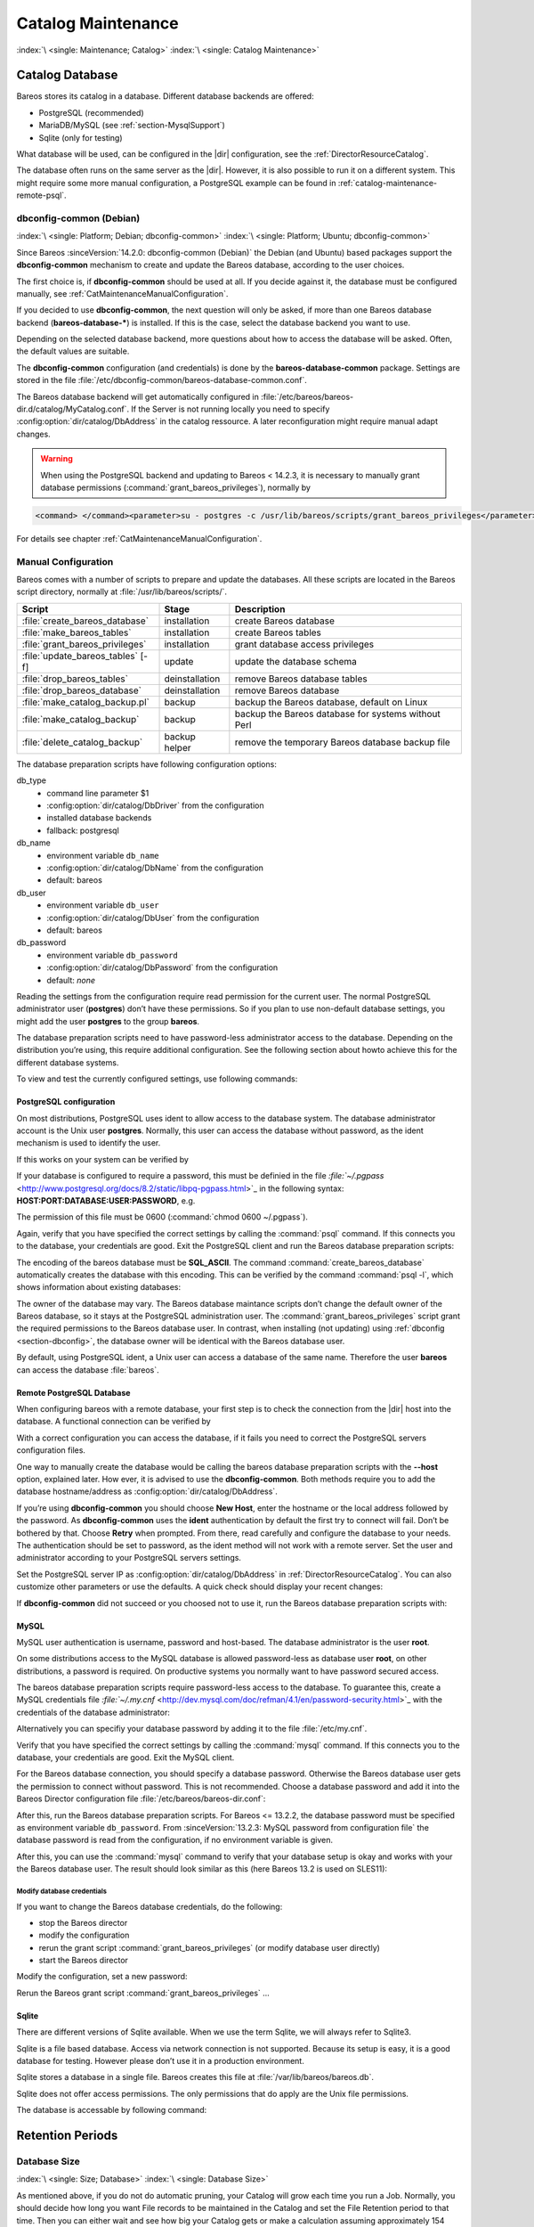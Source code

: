 .. _CatMaintenanceChapter:

Catalog Maintenance
===================

:index:`\ <single: Maintenance; Catalog>`\  :index:`\ <single: Catalog Maintenance>`\ 

Catalog Database
----------------

Bareos stores its catalog in a database. Different database backends are offered:

-  PostgreSQL (recommended)

-  MariaDB/MySQL (see :ref:`section-MysqlSupport`)

-  Sqlite (only for testing)

What database will be used, can be configured in the |dir| configuration, see the :ref:`DirectorResourceCatalog`.

The database often runs on the same server as the |dir|. However, it is also possible to run it on a different system. This might require some more manual configuration, a PostgreSQL example can be found in :ref:`catalog-maintenance-remote-psql`.


.. _section-dbconfig:

dbconfig-common (Debian)
~~~~~~~~~~~~~~~~~~~~~~~~

:index:`\ <single: Platform; Debian; dbconfig-common>`
:index:`\ <single: Platform; Ubuntu; dbconfig-common>`

Since Bareos :sinceVersion:`14.2.0: dbconfig-common (Debian)` the Debian (and Ubuntu) based packages support the **dbconfig-common** mechanism to create and update the Bareos database, according to the user choices.

The first choice is, if **dbconfig-common** should be used at all. If you decide against it, the database must be configured manually, see :ref:`CatMaintenanceManualConfiguration`.

If you decided to use **dbconfig-common**, the next question will only be asked, if more than one Bareos database backend (**bareos-database-***) is installed. If this is the case, select the database backend you want to use.

.. image:: /include/images/dbconfig-1-enable.*
   :width: 45.0%

.. image:: /include/images/dbconfig-2-select-database-type.*
   :width: 45.0%




Depending on the selected database backend, more questions about how to access the database will be asked. Often, the default values are suitable.

The **dbconfig-common** configuration (and credentials) is done by the **bareos-database-common** package. Settings are stored in the file :file:`/etc/dbconfig-common/bareos-database-common.conf`.

The Bareos database backend will get automatically configured in :file:`/etc/bareos/bareos-dir.d/catalog/MyCatalog.conf`. If the Server is not running locally you need to specify :config:option:`dir/catalog/DbAddress`\  in the catalog ressource. A later reconfiguration might require manual adapt changes.



.. warning::

   When using the PostgreSQL backend and updating to Bareos < 14.2.3, it is necessary to manually grant database permissions (:command:`grant_bareos_privileges`), normally by

.. code-block:: shell-session

   <command> </command><parameter>su - postgres -c /usr/lib/bareos/scripts/grant_bareos_privileges</parameter>

For details see chapter :ref:`CatMaintenanceManualConfiguration`.

.. _CatMaintenanceManualConfiguration:

Manual Configuration
~~~~~~~~~~~~~~~~~~~~

Bareos comes with a number of scripts to prepare and update the databases. All these scripts are located in the Bareos script directory, normally at :file:`/usr/lib/bareos/scripts/`.

================================= ============== ===================================================
**Script**                        **Stage**      **Description**
================================= ============== ===================================================
:file:`create_bareos_database`    installation   create Bareos database
:file:`make_bareos_tables`        installation   create Bareos tables
:file:`grant_bareos_privileges`   installation   grant database access privileges
:file:`update_bareos_tables` [-f] update         update the database schema
:file:`drop_bareos_tables`        deinstallation remove Bareos database tables
:file:`drop_bareos_database`      deinstallation remove Bareos database
:file:`make_catalog_backup.pl`    backup         backup the Bareos database, default on Linux
:file:`make_catalog_backup`       backup         backup the Bareos database for systems without Perl
:file:`delete_catalog_backup`     backup helper  remove the temporary Bareos database backup file
================================= ============== ===================================================

The database preparation scripts have following configuration options:

db_type
   -  command line parameter $1

   -  :config:option:`dir/catalog/DbDriver`\  from the configuration

   -  installed database backends

   -  fallback: postgresql

db_name
   -  environment variable ``db_name``\ 

   -  :config:option:`dir/catalog/DbName`\  from the configuration

   -  default: bareos

db_user
   -  environment variable ``db_user``\ 

   -  :config:option:`dir/catalog/DbUser`\  from the configuration

   -  default: bareos

db_password
   -  environment variable ``db_password``\ 

   -  :config:option:`dir/catalog/DbPassword`\  from the configuration

   -  default: *none*

Reading the settings from the configuration require read permission for the current user. The normal PostgreSQL administrator user (**postgres**) don’t have these permissions. So if you plan to use non-default database settings, you might add the user **postgres** to the group :strong:`bareos`.

The database preparation scripts need to have password-less administrator access to the database. Depending on the distribution you’re using, this require additional configuration. See the following section about howto achieve this for the different database systems.

To view and test the currently configured settings, use following commands:

.. code-block:: shell-session
   :caption: Show current database configuration

   <command> </command><parameter>/usr/sbin/bareos-dbcheck -B</parameter>
   catalog=MyCatalog
   db_name=bareos
   db_driver=mysql
   db_user=bareos
   db_password=YourPassword
   db_address=
   db_port=0
   db_socket=
   db_type=MySQL
   working_dir=/var/lib/bareos

.. code-block:: shell-session
   :caption: Test the database connection. Example: wrong password

   <command> </command><parameter>/usr/sbin/bareos-dir -t -f -d 500</parameter>
   [...]
   bareos-dir: mysql.c:204-0 Error 1045 (28000): Access denied for user 'bareos'@'localhost' (using password: YES)
   bareos-dir: dird.c:1114-0 Could not open Catalog "MyCatalog", database "bareos".
   bareos-dir: dird.c:1119-0 mysql.c:200 Unable to connect to MySQL server.
   Database=bareos User=bareos
   MySQL connect failed either server not running or your authorization is incorrect.
   bareos-dir: mysql.c:239-0 closedb ref=0 connected=0 db=0
   25-Apr 16:25 bareos-dir ERROR TERMINATION
   Please correct the configuration in /etc/bareos/bareos-dir.d/*/*.conf

PostgreSQL configuration
^^^^^^^^^^^^^^^^^^^^^^^^

On most distributions, PostgreSQL uses ident to allow access to the database system. The database administrator account is the Unix user **postgres**. Normally, this user can access the database without password, as the ident mechanism is used to identify the user.

If this works on your system can be verified by

.. code-block:: shell-session
   :caption: Access the local PostgreSQL database

   su - postgres
   psql

If your database is configured to require a password, this must be definied in the file `:file:`~/.pgpass` <http://www.postgresql.org/docs/8.2/static/libpq-pgpass.html>`_ in the following syntax: :strong:`HOST:PORT:DATABASE:USER:PASSWORD`, e.g.

.. code-block:: cfg
   :caption: PostgreSQL access credentials

   localhost:*:bareos:bareos:secret

The permission of this file must be 0600 (:command:`chmod 0600 ~/.pgpass`).

Again, verify that you have specified the correct settings by calling the :command:`psql` command. If this connects you to the database, your credentials are good. Exit the PostgreSQL client and run the Bareos database preparation scripts:

.. code-block:: shell-session
   :caption: Setup Bareos catalog database

   su - postgres
   /usr/lib/bareos/scripts/create_bareos_database
   /usr/lib/bareos/scripts/make_bareos_tables
   /usr/lib/bareos/scripts/grant_bareos_privileges

The encoding of the bareos database must be :strong:`SQL_ASCII`. The command :command:`create_bareos_database` automatically creates the database with this encoding. This can be verified by the command :command:`psql -l`, which shows information about existing databases:

.. code-block:: shell-session
   :caption: List existing databases

   <command>psql</command><parameter> -l</parameter>
           List of databases
      Name    |  Owner   | Encoding
   -----------+----------+-----------
    bareos    | postgres | SQL_ASCII
    postgres  | postgres | UTF8
    template0 | postgres | UTF8
    template1 | postgres | UTF8
   (4 rows)

The owner of the database may vary. The Bareos database maintance scripts don’t change the default owner of the Bareos database, so it stays at the PostgreSQL administration user. The :command:`grant_bareos_privileges` script grant the required permissions to the Bareos database user. In contrast, when installing (not updating) using :ref:`dbconfig <section-dbconfig>`, the database owner will be identical with the Bareos database user.

By default, using PostgreSQL ident, a Unix user can access a database of the same name. Therefore the user **bareos** can access the database :file:`bareos`.

.. code-block:: shell-session
   :caption: Verify Bareos database on PostgreSQL as Unix user bareos (bareos-13.2.3)

   root@linux:~# <input>su - bareos -s /bin/sh</input>
   bareos@linux:~# <input>psql</input>
   Welcome to psql 8.3.23, the PostgreSQL interactive terminal.

   Type:  \copyright for distribution terms
          \h for help with SQL commands
          \? for help with psql commands
          \g or terminate with semicolon to execute query
          \q to quit

   bareos=> <input>\dt</input>
                    List of relations
    Schema |          Name          | Type  |  Owner
   --------+------------------------+-------+----------
    public | basefiles              | table | postgres
    public | cdimages               | table | postgres
    public | client                 | table | postgres
    public | counters               | table | postgres
    public | device                 | table | postgres
    public | devicestats            | table | postgres
    public | file                   | table | postgres
    public | filename               | table | postgres
    public | fileset                | table | postgres
    public | job                    | table | postgres
    public | jobhisto               | table | postgres
    public | jobmedia               | table | postgres
    public | jobstats               | table | postgres
    public | location               | table | postgres
    public | locationlog            | table | postgres
    public | log                    | table | postgres
    public | media                  | table | postgres
    public | mediatype              | table | postgres
    public | ndmpjobenvironment     | table | postgres
    public | ndmplevelmap           | table | postgres
    public | path                   | table | postgres
    public | pathhierarchy          | table | postgres
    public | pathvisibility         | table | postgres
    public | pool                   | table | postgres
    public | quota                  | table | postgres
    public | restoreobject          | table | postgres
    public | status                 | table | postgres
    public | storage                | table | postgres
    public | unsavedfiles           | table | postgres
    public | version                | table | postgres
   (30 rows)

   bareos=> <input>select * from Version;</input>
    versionid
   -----------
         2002
   (1 row)

   bareos=> <input>\du</input>
                                    List of roles
      Role name   | Superuser | Create role | Create DB | Connections | Member of
   ---------------+-----------+-------------+-----------+-------------+-----------
    bareos        | no        | no          | no        | no limit    | {}
    postgres      | yes       | yes         | yes       | no limit    | {}
   (2 rows)

   bareos=> <input>\dp</input>
                    Access privileges for database "bareos"
    Schema |               Name                |   Type   |  Access privileges
   --------+-----------------------------------+----------+--------------------------------------
    public | basefiles                         | table    | {root=arwdxt/root,bareos=arwdxt/root}
    public | basefiles_baseid_seq              | sequence | {root=rwU/root,bareos=rw/root}
   ...

   bareos=>

.. _catalog-maintenance-remote-psql:

Remote PostgreSQL Database
^^^^^^^^^^^^^^^^^^^^^^^^^^

When configuring bareos with a remote database, your first step is to check the connection from the |dir| host into the database. A functional connection can be verified by

.. code-block:: shell-session
   :caption: Access the remote PostgreSQL database

   su - postgres
   psql --host bareos-database.example.com

With a correct configuration you can access the database, if it fails you need to correct the PostgreSQL servers configuration files.

One way to manually create the database would be calling the bareos database preparation scripts with the :strong:`--host` option, explained later. How ever, it is advised to use the **dbconfig-common**. Both methods require you to add the database hostname/address as :config:option:`dir/catalog/DbAddress`\ .

If you’re using **dbconfig-common** you should choose :strong:`New Host`, enter the hostname or the local address followed by the password. As **dbconfig-common** uses the :strong:`ident` authentication by default the first try to connect will fail. Don’t be bothered by that. Choose :strong:`Retry` when prompted. From there, read carefully and configure the database to your needs. The authentication should be set
to password, as the ident method will not work with a remote server. Set the user and administrator according to your PostgreSQL servers settings.

Set the PostgreSQL server IP as :config:option:`dir/catalog/DbAddress`\  in :ref:`DirectorResourceCatalog`. You can also customize other parameters or use the defaults. A quick check should display your recent changes:

.. code-block:: shell-session
   :caption: Show current database configuration

   <command> </command><parameter>/usr/sbin/bareos-dbcheck -B</parameter>
   catalog=MyCatalog
   db_name=bareos
   db_driver=postgresql
   db_user=bareos
   db_password=secret
   db_address=bareos-database.example.com
   db_port=0
   db_socket=
   db_type=PostgreSQL
   working_dir=/var/lib/bareos

If **dbconfig-common** did not succeed or you choosed not to use it, run the Bareos database preparation scripts with:

.. code-block:: shell-session
   :caption: Setup Bareos catalog database

   su - postgres
   /usr/lib/bareos/scripts/create_bareos_database --host=bareos-database.example.com
   /usr/lib/bareos/scripts/make_bareos_tables --host=bareos-database.example.com
   /usr/lib/bareos/scripts/grant_bareos_privileges --host=bareos-database.example.com

.. _catalog-maintenance-mysql:

MySQL
^^^^^

MySQL user authentication is username, password and host-based. The database administrator is the user **root**.

On some distributions access to the MySQL database is allowed password-less as database user **root**, on other distributions, a password is required. On productive systems you normally want to have password secured access.

The bareos database preparation scripts require password-less access to the database. To guarantee this, create a MySQL credentials file `:file:`~/.my.cnf` <http://dev.mysql.com/doc/refman/4.1/en/password-security.html>`_ with the credentials of the database administrator:

.. code-block:: cfg
   :caption: MySQL credentials file .my.cnf

   [client]
   host=localhost
   user=root
   password=<input>YourPasswordForAccessingMysqlAsRoot</input>

Alternatively you can specifiy your database password by adding it to the file :file:`/etc/my.cnf`.

Verify that you have specified the correct settings by calling the :command:`mysql` command. If this connects you to the database, your credentials are good. Exit the MySQL client.

For the Bareos database connection, you should specify a database password. Otherwise the Bareos database user gets the permission to connect without password. This is not recommended. Choose a database password and add it into the Bareos Director configuration file :file:`/etc/bareos/bareos-dir.conf`:

.. code-block:: bareosconfig
   :caption: Bareos catalog configuration

   ...
   #
   # Generic catalog service
   #
   Catalog {
     Name = MyCatalog
     dbdriver = "mysql"
     dbname = "bareos"
     dbuser = "bareos"
     dbpassword = "YourSecretPassword"
   }
   ...

After this, run the Bareos database preparation scripts. For Bareos <= 13.2.2, the database password must be specified as environment variable ``db_password``\ . From :sinceVersion:`13.2.3: MySQL password from configuration file` the database password is read from the configuration, if no environment variable is given.

.. code-block:: shell-session
   :caption: Setup Bareos catalog database

   export db_password=<input>YourSecretPassword</input>
   /usr/lib/bareos/scripts/create_bareos_database
   /usr/lib/bareos/scripts/make_bareos_tables
   /usr/lib/bareos/scripts/grant_bareos_privileges

After this, you can use the :command:`mysql` command to verify that your database setup is okay and works with your the Bareos database user. The result should look similar as this (here Bareos 13.2 is used on SLES11):

.. code-block:: shell-session
   :caption: Verify Bareos database on MySQL

   root@linux:~# <input>mysql --user=bareos --password=YourSecretPassword bareos</input>
   Welcome to the MySQL monitor.  Commands end with ; or \g.
   Your MySQL connection id is 162
   Server version: 5.5.32 SUSE MySQL package

   Copyright (c) 2000, 2013, Oracle and/or its affiliates. All rights reserved.

   Oracle is a registered trademark of Oracle Corporation and/or its
   affiliates. Other names may be trademarks of their respective
   owners.

   Type 'help;' or '\h' for help. Type '\c' to clear the current input statement.

   mysql> <input>show tables;</input>
   +--------------------+
   | Tables_in_bareos   |
   +--------------------+
   | BaseFiles          |
   | CDImages           |
   | Client             |
   | Counters           |
   | Device             |
   | DeviceStats        |
   | File               |
   | FileSet            |
   | Filename           |
   | Job                |
   | JobHisto           |
   | JobMedia           |
   | JobStats           |
   | Location           |
   | LocationLog        |
   | Log                |
   | Media              |
   | MediaType          |
   | NDMPJobEnvironment |
   | NDMPLevelMap       |
   | Path               |
   | PathHierarchy      |
   | PathVisibility     |
   | Pool               |
   | Quota              |
   | RestoreObject      |
   | Status             |
   | Storage            |
   | UnsavedFiles       |
   | Version            |
   +--------------------+
   30 rows in set (0.00 sec)

   mysql> <input>describe Job;</input>
   +-----------------+---------------------+------+-----+---------+----------------+
   | Field           | Type                | Null | Key | Default | Extra          |
   +-----------------+---------------------+------+-----+---------+----------------+
   | JobId           | int(10) unsigned    | NO   | PRI | NULL    | auto_increment |
   | Job             | tinyblob            | NO   |     | NULL    |                |
   | Name            | tinyblob            | NO   | MUL | NULL    |                |
   | Type            | binary(1)           | NO   |     | NULL    |                |
   | Level           | binary(1)           | NO   |     | NULL    |                |
   | ClientId        | int(11)             | YES  |     | 0       |                |
   | JobStatus       | binary(1)           | NO   |     | NULL    |                |
   | SchedTime       | datetime            | YES  |     | NULL    |                |
   | StartTime       | datetime            | YES  |     | NULL    |                |
   | EndTime         | datetime            | YES  |     | NULL    |                |
   | RealEndTime     | datetime            | YES  |     | NULL    |                |
   | JobTDate        | bigint(20) unsigned | YES  |     | 0       |                |
   | VolSessionId    | int(10) unsigned    | YES  |     | 0       |                |
   | VolSessionTime  | int(10) unsigned    | YES  |     | 0       |                |
   | JobFiles        | int(10) unsigned    | YES  |     | 0       |                |
   | JobBytes        | bigint(20) unsigned | YES  |     | 0       |                |
   | ReadBytes       | bigint(20) unsigned | YES  |     | 0       |                |
   | JobErrors       | int(10) unsigned    | YES  |     | 0       |                |
   | JobMissingFiles | int(10) unsigned    | YES  |     | 0       |                |
   | PoolId          | int(10) unsigned    | YES  |     | 0       |                |
   | FileSetId       | int(10) unsigned    | YES  |     | 0       |                |
   | PriorJobId      | int(10) unsigned    | YES  |     | 0       |                |
   | PurgedFiles     | tinyint(4)          | YES  |     | 0       |                |
   | HasBase         | tinyint(4)          | YES  |     | 0       |                |
   | HasCache        | tinyint(4)          | YES  |     | 0       |                |
   | Reviewed        | tinyint(4)          | YES  |     | 0       |                |
   | Comment         | blob                | YES  |     | NULL    |                |
   +-----------------+---------------------+------+-----+---------+----------------+
   27 rows in set (0,00 sec)

   mysql> <input>select * from Version;</input>
   +-----------+
   | VersionId |
   +-----------+
   |      2002 |
   +-----------+
   1 row in set (0.00 sec)

   mysql> <input>exit</input>
   Bye

Modify database credentials
'''''''''''''''''''''''''''

If you want to change the Bareos database credentials, do the following:

-  stop the Bareos director

-  modify the configuration

-  rerun the grant script :command:`grant_bareos_privileges` (or modify database user directly)

-  start the Bareos director

Modify the configuration, set a new password:

.. code-block:: bareosconfig
   :caption: bareos-dir.d/Catalog/MyCatalog.conf

   Catalog {
     Name = MyCatalog
     dbdriver = "mysql"
     dbname = "bareos"
     dbuser = "bareos"
     dbpassword = "MyNewSecretPassword"
   }

Rerun the Bareos grant script :command:`grant_bareos_privileges` ...

.. code-block:: shell-session
   :caption: Modify database privileges

   export db_password=<input>MyNewSecretPassword</input>
   /usr/lib/bareos/scripts/grant_bareos_privileges



Sqlite
^^^^^^

There are different versions of Sqlite available. When we use the term Sqlite, we will always refer to Sqlite3.

Sqlite is a file based database. Access via network connection is not supported. Because its setup is easy, it is a good database for testing. However please don’t use it in a production environment.

Sqlite stores a database in a single file. Bareos creates this file at :file:`/var/lib/bareos/bareos.db`.

Sqlite does not offer access permissions. The only permissions that do apply are the Unix file permissions.

The database is accessable by following command:

.. code-block:: shell-session
   :caption: Verify Bareos database on Sqlite3 (bareos-13.2.3)

   <command>sqlite3</command><input> /var/lib/bareos/bareos.db</input>
   SQLite version 3.7.6.3
   Enter ".help" for instructions
   Enter SQL statements terminated with a ";"
   sqlite> <input>.tables</input>
   BaseFiles           Filename            Media               Pool
   CDImages            Job                 MediaType           Quota
   Client              JobHisto            NDMPJobEnvironment  RestoreObject
   Counters            JobMedia            NDMPLevelMap        Status
   Device              JobStats            NextId              Storage
   DeviceStats         Location            Path                UnsavedFiles
   File                LocationLog         PathHierarchy       Version
   FileSet             Log                 PathVisibility
   sqlite> <input>select * from Version;</input>
   2002
   sqlite>

Retention Periods
-----------------

Database Size
~~~~~~~~~~~~~

:index:`\ <single: Size; Database>`
:index:`\ <single: Database Size>`

As mentioned above, if you do not do automatic pruning, your Catalog will grow each time you run a Job. Normally, you should decide how long you want File records to be maintained in the Catalog and set the File Retention period to that time. Then you can either wait and see how big your Catalog gets or make a calculation assuming approximately 154 bytes for each File saved and knowing the number of Files that are saved during each backup and the number of Clients you backup.

For example, suppose you do a backup of two systems, each with 100,000 files. Suppose further that you do a Full backup weekly and an Incremental every day, and that the Incremental backup typically saves 4,000 files. The size of your database after a month can roughly be calculated as:



::

   Size = 154 * No. Systems * (100,000 * 4 + 10,000 * 26)



where we have assumed four weeks in a month and 26 incremental backups per month. This would give the following:



::

   Size = 154 * 2 * (100,000 * 4 + 10,000 * 26) = 203,280,000 bytes



So for the above two systems, we should expect to have a database size of approximately 200 Megabytes. Of course, this will vary according to how many files are actually backed up.

You will note that the File table (containing the file attributes) make up the large bulk of the number of records as well as the space used. As a consequence, the most important Retention period will be the File Retention period.

Without proper setup and maintenance, your Catalog may continue to grow indefinitely as you run Jobs and backup Files, and/or it may become very inefficient and slow. How fast the size of your Catalog grows depends on the number of Jobs you run and how many files they backup. By deleting records within the database, you can make space available for the new records that will be added during the next Job. By constantly deleting old expired records (dates older than the Retention period), your
database size will remain constant.

.. _Retention:

Setting Retention Periods
~~~~~~~~~~~~~~~~~~~~~~~~~

:index:`\ <single: Setting Retention Periods>`\  :index:`\ <single: Periods; Setting Retention>`\ 

Bareos uses three Retention periods: the File Retention period, the Job Retention period, and the Volume Retention period. Of these three, the File Retention period is by far the most important in determining how large your database will become.

The File Retention and the Job Retention are specified in each Client resource as is shown below. The Volume Retention period is specified in the Pool resource, and the details are given in the next chapter of this manual.

File Retention = <time-period-specification>
   :index:`\ <single: File Retention>`\  :index:`\ <single: Retention; File>`\  The File Retention record defines the length of time that Bareos will keep File records in the Catalog database. When this time period expires, and if AutoPrune is set to yes, Bareos will prune (remove) File records that are older than the specified File Retention period. The pruning will occur at the end of a backup Job for the given Client. Note that the Client database record contains a copy of the
   File and Job retention periods, but Bareos uses the current values found in the Director’s Client resource to do the pruning.

   Since File records in the database account for probably 80 percent of the size of the database, you should carefully determine exactly what File Retention period you need. Once the File records have been removed from the database, you will no longer be able to restore individual files in a Job. However, as long as the Job record still exists, you will be able to restore all files in the job.

   Retention periods are specified in seconds, but as a convenience, there are a number of modifiers that permit easy specification in terms of minutes, hours, days, weeks, months, quarters, or years on the record. See the :ref:`Configuration chapter <Time>` of this manual for additional details of modifier specification.

   The default File retention period is 60 days.

Job Retention = <time-period-specification>
   :index:`\ <single: Job; Retention>`\  :index:`\ <single: Retention; Job>`\  The Job Retention record defines the length of time that Bareos will keep Job records in the Catalog database. When this time period expires, and if AutoPrune is set to yes Bareos will prune (remove) Job records that are older than the specified Job Retention period. Note, if a Job record is selected for pruning, all associated File and JobMedia records will also be pruned regardless of the File Retention
   period set. As a consequence, you normally will set the File retention period to be less than the Job retention period.

   As mentioned above, once the File records are removed from the database, you will no longer be able to restore individual files from the Job. However, as long as the Job record remains in the database, you will be able to restore all the files backuped for the Job. As a consequence, it is generally a good idea to retain the Job records much longer than the File records.

   The retention period is specified in seconds, but as a convenience, there are a number of modifiers that permit easy specification in terms of minutes, hours, days, weeks, months, quarters, or years. See the :ref:`Configuration chapter <Time>` of this manual for additional details of modifier specification.

   The default Job Retention period is 180 days.

:config:option:`dir/client/AutoPrune`\ 
   :index:`\ <single: AutoPrune>`\  :index:`\ <single: Job; Retention; AutoPrune>`\  If set to yes, Bareos will automatically apply the File retention period and the Job retention period for the Client at the end of the Job. If you turn this off by setting it to no, your Catalog will grow each time you run a Job.

.. _section-JobStatistics:

Job Statistics
^^^^^^^^^^^^^^

:index:`\ <single: Statistics>`\  :index:`\ <single: Job; Statistics>`\ 

Bareos catalog contains lot of information about your IT infrastructure, how many files, their size, the number of video or music files etc. Using Bareos catalog during the day to get them permit to save resources on your servers.

In this chapter, you will find tips and information to measure Bareos efficiency and report statistics.

If you want to have statistics on your backups to provide some Service Level Agreement indicators, you could use a few SQL queries on the Job table to report how many:

-  jobs have run

-  jobs have been successful

-  files have been backed up

-  ...

However, these statistics are accurate only if your job retention is greater than your statistics period. Ie, if jobs are purged from the catalog, you won’t be able to use them.

Now, you can use the :bcommand:`update stats [days=num]` console command to fill the JobHistory table with new Job records. If you want to be sure to take in account only good jobs, ie if one of your important job has failed but you have fixed the problem and restarted it on time, you probably want to delete the first bad job record and keep only the successful one. For that simply let your staff do the job, and update JobHistory table after two or three days depending on your
organization using the :strong:`[days=num]` option.

These statistics records aren’t used for restoring, but mainly for capacity planning, billings, etc.

The :config:option:`dir/director/StatisticsRetention`\  defines the length of time that Bareos will keep statistics job records in the Catalog database after the Job End time. This information is stored in the ``JobHistory`` table. When this time period expires, and if user runs :bcommand:`prune stats` command, Bareos will prune (remove) Job records that are older than the specified period.

You can use the following Job resource in your nightly :config:option:`dir/job = BackupCatalog`\  job to maintain statistics.

.. code-block:: bareosconfig
   :caption: bareos-dir.d/Job/BackupCatalog.conf

   Job {
     Name = BackupCatalog
     ...
     RunScript {
       Console = "update stats days=3"
       Console = "prune stats yes"
       RunsWhen = After
       RunsOnClient = no
     }
   }


PostgreSQL Database
-------------------

:index:`\ <single: Database; PostgreSQL>`\  :index:`\ <single: PostgreSQL>`\ 

.. _CompactingPostgres:

Compacting Your PostgreSQL Database
~~~~~~~~~~~~~~~~~~~~~~~~~~~~~~~~~~~

:index:`\ <single: Database; PostgreSQL; Compacting>`\  

Over time, as noted above, your database will tend to grow until Bareos starts deleting old expired records based on retention periods. After that starts, it is expected that the database size remains constant, provided that the amount of clients and files being backed up is constant.

Note that PostgreSQL uses multiversion concurrency control (MVCC), so that an UPDATE or DELETE of a row does not immediately remove the old version of the row. Space occupied by outdated or deleted row versions is only reclaimed for reuse by new rows when running **VACUUM**. Such outdated or deleted row versions are also referred to as *dead tuples*.

Since PostgreSQL Version 8.3, autovacuum is enabled by default, so that setting up a cron job to run VACUUM is not necesary in most of the cases. Note that there are two variants of VACUUM: standard VACUUM and VACUUM FULL. Standard VACUUM only marks old row versions for reuse, it does not free any allocated disk space to the operating system. Only VACUUM FULL can free up disk space, but it requires exclusive table locks so that it can not be used in parallel with production database operations
and temporarily requires up to as much additional disk space that the table being processed occupies.

All database programs have some means of writing the database out in ASCII format and then reloading it. Doing so will re-create the database from scratch producing a compacted result, so below, we show you how you can do this for PostgreSQL.

For a PostgreSQL database, you could write the Bareos database as an ASCII file (:file:`bareos.sql`) then reload it by doing the following:

.. code-block:: shell-session

   pg_dump -c bareos > bareos.sql
   cat bareos.sql | psql bareos
   rm -f bareos.sql

Depending on the size of your database, this will take more or less time and a fair amount of disk space. For example, you can :command:`cd` to the location of the Bareos database (typically :file:`/var/lib/pgsql/data` or possible :file:`/usr/local/pgsql/data`) and check the size.

Except from special cases PostgreSQL does not need to be dumped/restored to keep the database efficient. A normal process of vacuuming will prevent the database from getting too large. If you want to fine-tweak the database storage, commands such as VACUUM, VACUUM FULL, REINDEX, and CLUSTER exist specifically to keep you from having to do a dump/restore.

More details on this subject can be found in the PostgreSQL documentation. The page http://www.postgresql.org/docs/ contains links to the documentation for all PostgreSQL versions. The section *Routine Vacuuming* explains how VACUUM works and why it is required, see http://www.postgresql.org/docs/current/static/routine-vacuuming.html for the current PostgreSQL version.

.. _PostgresSize:

What To Do When The Database Keeps Growing
^^^^^^^^^^^^^^^^^^^^^^^^^^^^^^^^^^^^^^^^^^

Especially when a high number of files are beeing backed up or when working with high retention periods, it is probable that autovacuuming will not work. When starting to use Bareos with an empty Database, it is normal that the file table and other tables grow, but the growth rate should drop as soon as jobs are deleted by retention or pruning. The file table is usually the largest table in Bareos.

The reason for autovacuuming not beeing triggered is then probably the default setting of ``autovacuum_vacuum_scale_factor = 0.2``, the current value can be shown with the following query or looked up in ``postgresql.conf``:

.. code-block:: shell-session
   :caption: SQL statement to show the autovacuum\_vacuum\_scale\_factor parameter

   bareos=# show autovacuum_vacuum_scale_factor;
    autovacuum_vacuum_scale_factor
    --------------------------------
     0.2
     (1 row)

In essence, this means that a VACUUM is only triggered when 20% of table size are obsolete. Consequently, the larger the table is, the less frequently VACUUM will be triggered by autovacuum. This make sense because vacuuming has a performance impact. While it is possible to override the autovacuum parameters on a table-by-table basis, it can then still be triggered at any time.

To learn more details about autovacuum see http://www.postgresql.org/docs/current/static/routine-vacuuming.html#AUTOVACUUM

The following example shows how to configure running VACUUM on the file table by using an admin-job in Bareos. The job will be scheduled to run at a time that should not run in parallel with normal backup jobs, here by scheduling it to run after the BackupCatalog job.

First step is to check the amount of dead tuples and if autovacuum triggers VACUUM:

.. code-block:: shell-session
   :caption: Check dead tuples and vacuuming on PostgreSQL

   bareos=# SELECT relname, n_dead_tup, last_vacuum, last_autovacuum, last_analyze, last_autoanalyze
   FROM pg_stat_user_tables WHERE n_dead_tup > 0 ORDER BY n_dead_tup DESC;
   -[ RECORD 1 ]----+------------------------------
   relname          | file
   n_dead_tup       | 2955116
   last_vacuum      |
   last_autovacuum  |
   last_analyze     |
   last_autoanalyze |
   -[ RECORD 2 ]----+------------------------------
   relname          | log
   n_dead_tup       | 111298
   last_vacuum      |
   last_autovacuum  |
   last_analyze     |
   last_autoanalyze |
   -[ RECORD 3 ]----+------------------------------
   relname          | job
   n_dead_tup       | 1785
   last_vacuum      |
   last_autovacuum  | 2015-01-08 01:13:20.70894+01
   last_analyze     |
   last_autoanalyze | 2014-12-27 18:00:58.639319+01
   ...

In the above example, the file table has a high number of dead tuples and it has not been vacuumed. Same for the log table, but the dead tuple count is not very high. On the job table autovacuum has been triggered.

Note that the statistics views in PostgreSQL are not persistent, their values are reset on restart of the PostgreSQL service.

To setup a scheduled admin job for vacuuming the file table, the following must be done:

#. Create a file with the SQL statements for example
   ``/usr/local/lib/bareos/scripts/postgresql_file_table_maintenance.sql``
   with the following content:

   .. code-block:: shell-session
      :caption: SQL Script for vacuuming the file table on PostgreSQL

      \t \x
      SELECT relname, n_dead_tup, last_vacuum, last_autovacuum, last_analyze, last_autoanalyze
      FROM pg_stat_user_tables WHERE relname='file';
      VACUUM VERBOSE ANALYZE file;
      SELECT relname, n_dead_tup, last_vacuum, last_autovacuum, last_analyze, last_autoanalyze
      FROM pg_stat_user_tables WHERE relname='file';
      \t \x
      SELECT table_name,
        pg_size_pretty(pg_total_relation_size(table_name)) AS total_sz,
        pg_size_pretty(pg_total_relation_size(table_name) - pg_relation_size(table_name)) AS idx_sz
        FROM ( SELECT ('"' || relname || '"' ) AS table_name
          FROM pg_stat_user_tables WHERE relname != 'batch' ) AS all_tables
        ORDER BY pg_total_relation_size(table_name) DESC LIMIT 5;

   The SELECT statements are for informational purposes only, the final statement shows the total and index disk usage of the 5 largest tables.

#. Create a shell script that runs the SQL statements, for example
   ``/usr/local/lib/bareos/scripts/postgresql_file_table_maintenance.sh``
   with the following content:

   .. code-block:: shell-session
      :caption: SQL Script for vacuuming the file table on PostgreSQL

      #!/bin/sh
      psql bareos < /usr/local/lib/bareos/scripts/postgresql_file_table_maintenance.sql

#. As in PostgreSQL only the database owner or a database superuser is allowed to run VACUUM, the script will be run as the ``postgres`` user. To permit the ``bareos`` user to run the script via ``sudo``, write the following sudo rule to a file by executing ``visudo -f /etc/sudoers.d/bareos_postgres_vacuum``:

   .. code-block:: shell-session
      :caption: sudo rule for allowing bareos to run a script as postgres

      bareos ALL = (postgres) NOPASSWD: /usr/local/lib/bareos/scripts/postgresql_file_table_maintenance.sh

   and make sure that ``/etc/sudoers`` includes it, usually by the line 

   ::

      #includedir /etc/sudoers.d

   

#. Create the following admin job in the director configuration

   .. code-block:: shell-session
      :caption: SQL Script for vacuuming the file table on PostgreSQL

      # PostgreSQL file table maintenance job
      Job {
        Name = FileTableMaintJob
        JobDefs = DefaultJob
        Schedule = "WeeklyCycleAfterBackup"
        Type = Admin
        Priority = 20

        RunScript {
          RunsWhen = Before
          RunsOnClient = no
          Fail Job On Error = yes
          Command = "sudo -u postgres /usr/local/lib/bareos/scripts/postgresql_file_table_maintenance.sh"
        }
      }

   In this example the job will be run by the schedule WeeklyCycleAfterBackup, the ``Priority`` should be set to a higher value than ``Priority`` in the BackupCatalog job.

.. _RepairingPSQL:

Repairing Your PostgreSQL Database
~~~~~~~~~~~~~~~~~~~~~~~~~~~~~~~~~~

:index:`\ <single: Database; Repairing Your PostgreSQL>`
:index:`\ <single: Repairing Your PostgreSQL Database>`

The same considerations apply as for :ref:`RepairingMySQL`. Consult the PostgreSQL documents for how to repair the database.

For Bareos specific problems, consider using :ref:`bareos-dbcheck` program.

MySQL/MariaDB
-------------

:index:`\ <single: Database; MySQL>`
:index:`\ <single: MySQL>`


.. _section-MysqlSupport:

MySQL/MariaDB Support
~~~~~~~~~~~~~~~~~~~~~

:index:`\ <single: MariaDB|see{MySQL}>`\  

As MariaDB is a fork of MySQL, we use MySQL as synonym for MariaDB and fully support it. We test our packages against the preferred MySQL fork that a distribution provides.


.. _CompactingMySQL:

Compacting Your MySQL Database
~~~~~~~~~~~~~~~~~~~~~~~~~~~~~~

:index:`\ <single: Database; MySQL; Compacting>`\  

Over time, as noted above, your database will tend to grow. Even though Bareos regularly prunes files, MySQL does not automatically reuse the space, and instead continues growing.

It is assumed that you are using the InnoDB database engine (which is the default since MySQL Version 5.5).

It is recommended that you use the OPTIMIZE TABLE and ANALYZE TABLE statements regularly. This is to make sure that all indices are up to date and to recycle space inside the database files.

You can do this via the mysqlcheck command: 

::

   mysqlcheck -a -o -A



Please note that the database files are never shrunk by MySQL. If you really need to shrink the database files, you need to recreate the database. This only works if you use per-table tablespaces by setting the innodb_file_per_table configuration option. See `http://dev.mysql.com/doc/refman/5.5/en/innodb-multiple-tablespaces.html <http://dev.mysql.com/doc/refman/5.5/en/innodb-multiple-tablespaces.html>`_ for details.


.. _RepairingMySQL:

Repairing Your MySQL Database
~~~~~~~~~~~~~~~~~~~~~~~~~~~~~

:index:`\ <single: Database; Repairing Your MySQL>`\  :index:`\ <single: Repairing Your MySQL Database>`\  





If you find that you are getting errors writing to your MySQL database, or Bareos hangs each time it tries to access the database, you should consider running MySQL’s database check and repair routines.

This can be done by running the :command:`mysqlcheck` command: 

::

   mysqlcheck --all-databases



If the errors you are getting are simply SQL warnings, then you might try running :command:`bareos-dbcheck` before (or possibly after) using the MySQL database repair program. It can clean up many of the orphaned record problems, and certain other inconsistencies in the Bareos database.

A typical cause of MySQL database problems is if your partition fills. In such a case, you will need to create additional space on the partition.

MySQL Table is Full
~~~~~~~~~~~~~~~~~~~

:index:`\ <single: Database; MySQL Table is Full>`\  :index:`\ <single: MySQL Table is Full>`\ 

If you are running into the error The table ’File’ is full ..., it is probably because on version 4.x MySQL, the table is limited by default to a maximum size of 4 GB and you have probably run into the limit. The solution can be found at: `http://dev.mysql.com/doc/refman/5.0/en/full-table.html <http://dev.mysql.com/doc/refman/5.0/en/full-table.html>`_

You can display the maximum length of your table with:



::

   mysql bareos
   SHOW TABLE STATUS FROM bareos like "File";



If the column labeled "Max_data_length" is around 4Gb, this is likely to be the source of your problem, and you can modify it with:



::

   mysql bareos
   ALTER TABLE File MAX_ROWS=281474976710656;



MySQL Server Has Gone Away
~~~~~~~~~~~~~~~~~~~~~~~~~~

:index:`\ <single: Database; MySQL Server Has Gone Away>`\  :index:`\ <single: MySQL Server Has Gone Away>`\  If you are having problems with the MySQL server disconnecting or with messages saying that your MySQL server has gone away, then please read the MySQL documentation, which can be found at:

`http://dev.mysql.com/doc/refman/5.0/en/gone-away.html <http://dev.mysql.com/doc/refman/5.0/en/gone-away.html>`_

MySQL Temporary Tables
~~~~~~~~~~~~~~~~~~~~~~

When doing backups with large numbers of files, MySQL creates some temporary tables. When these tables are small they can be held in system memory, but as they approach some size, they spool off to disk. The default location for these temp tables is /tmp. Once that space fills up, Bareos daemons such as the Storage daemon doing spooling can get strange errors. E.g.



::

   Fatal error: spool.c:402 Spool data read error.
   Fatal error: backup.c:892 Network send error to SD. ERR=Connection reset by
   peer



What you need to do is setup MySQL to use a different (larger) temp directory, which can be set in the /etc/my.cnf with these variables set:



::

     tmpdir=/path/to/larger/tmpdir
     bdb_tmpdir=/path/to/larger/tmpdir



MySQL: Lock Wait Timeout
~~~~~~~~~~~~~~~~~~~~~~~~

In large environments, the Bareos |mysql| backend may run in a lock wait timeout. This can be seen as Bareos message, e.g.:

.. code-block:: bareosmessage
   :caption: Bareos error message because of |mysql| lock time timeout

   Fatal error: sql_create.c:899 Fill File table Query failed: INSERT INTO File (FileIndex, JobId, PathId, FilenameId, LStat, MD5, DeltaSeq) SELECT batch.FileIndex, batch.JobId, Path.PathId, Filename.FilenameId,batch.LStat, batch.MD5, batch.DeltaSeq FROM batch JOIN Path ON (batch.Path = Path.Path) JOIN Filename ON (batch.Name = Filename.Name): ERR=Lock wait timeout exceeded; try restarting transaction

In this case the |mysql| ``innodb_lock_wait_timeout`` must be increased. A value of 300 should be sufficient.

.. code-block:: cfg
   :caption: /etc/my.cnf.d/server.cnf

   ...
   [mysqld]
   innodb_lock_wait_timeout = 300
   ...



.. _BackingUpBareos:

Backing Up Your Bareos Database
-------------------------------

:index:`\ <single: Backup; Bareos database>`
:index:`\ <single: Backup; Catalog>`
:index:`\ <single: Database; Backup Bareos database>`

If ever the machine on which your Bareos database crashes, and you need to restore from backup tapes, one of your first priorities will probably be to recover the database. Although Bareos will happily backup your catalog database if it is specified in the FileSet, this is not a very good way to do it, because the database will be saved while Bareos is modifying it. Thus the database may be in an instable state. Worse yet, you will backup the database before all the Bareos updates have been
applied.

To resolve these problems, you need to backup the database after all the backup jobs have been run. In addition, you will want to make a copy while Bareos is not modifying it. To do so, you can use two scripts provided in the release make_catalog_backup and delete_catalog_backup. These files will be automatically generated along with all the other Bareos scripts. The first script will make an ASCII copy of your Bareos database into bareos.sql in the working directory you specified in your
configuration, and the second will delete the bareos.sql file.

The basic sequence of events to make this work correctly is as follows:

-  Run all your nightly backups

-  After running your nightly backups, run a Catalog backup Job

-  The Catalog backup job must be scheduled after your last nightly backup

-  You use :config:option:`dir/job/RunBeforeJob`\  to create the ASCII backup file and :config:option:`dir/job/RunAfterJob`\  to clean up

Assuming that you start all your nightly backup jobs at 1:05 am (and that they run one after another), you can do the catalog backup with the following additional Director configuration statements:

.. code-block:: bareosconfig
   :caption: bareos-dir.d/Job/BackupCatalog.conf

   # Backup the catalog database (after the nightly save)
   Job {
     Name = "BackupCatalog"
     Type = Backup
     Client=rufus-fd
     FileSet="Catalog"
     Schedule = "WeeklyCycleAfterBackup"
     Storage = DLTDrive
     Messages = Standard
     Pool = Default
     # This creates an ASCII copy of the catalog
     # Arguments to make_catalog_backup.pl are:
     #  make_catalog_backup.pl <catalog-name>
     RunBeforeJob = "/usr/lib/bareos/scripts/make_catalog_backup.pl MyCatalog"
     # This deletes the copy of the catalog
     RunAfterJob  = "/usr/lib/bareos/scripts/delete_catalog_backup"
     # This sends the bootstrap via mail for disaster recovery.
     # Should be sent to another system, please change recipient accordingly
     Write Bootstrap = "|/usr/sbin/bsmtp -h localhost -f \"\(Bareos\) \" -s \"Bootstrap for Job %j\" root@localhost"
   }

.. code-block:: bareosconfig
   :caption: bareos-dir.d/Schedule/WeeklyCycleAfterBackup.conf

   # This schedule does the catalog. It starts after the WeeklyCycle
   Schedule {
     Name = "WeeklyCycleAfterBackup"
     Run = Level=Full sun-sat at 1:10
   }

.. code-block:: bareosconfig
   :caption: bareos-dir.d/FileSet/Catalog.conf

   # This is the backup of the catalog
   FileSet {
     Name = "Catalog"
     Include {
       Options {
         signature=MD5
       }
       File = "/var/lib/bareos/bareos.sql" # database dump
       File = "/etc/bareos"                # configuration
     }
   }

It is preferable to write/send the :ref:`bootstrap <BootstrapChapter>` file to another computer. It will allow you to quickly recover the database backup should that be necessary. If you do not have a bootstrap file, it is still possible to recover your database backup, but it will be more work and take longer. 
